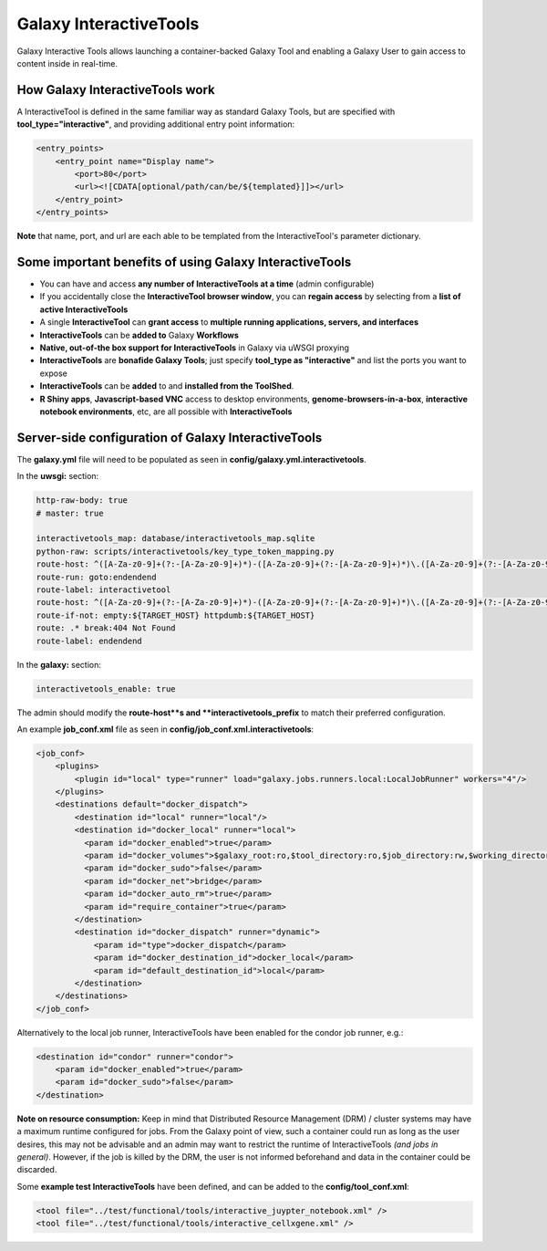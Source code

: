 Galaxy InteractiveTools
=======================

Galaxy Interactive Tools allows launching a container-backed Galaxy Tool
and enabling a Galaxy User to gain access to content inside in real-time.


How Galaxy InteractiveTools work
--------------------------------

A InteractiveTool is defined in the same familiar way as standard Galaxy Tools,
but are specified with **tool_type="interactive"**, and providing additional entry point
information:

.. code-block:: xml

        <entry_points>
            <entry_point name="Display name">
                <port>80</port>
                <url><![CDATA[optional/path/can/be/${templated}]]></url>
            </entry_point>
        </entry_points>

**Note** that name, port, and url are each able to be templated from the InteractiveTool's parameter dictionary.



Some important benefits of using Galaxy InteractiveTools
--------------------------------------------------------

- You can have and access **any number of InteractiveTools at a time** (admin configurable)
- If you accidentally close the **InteractiveTool browser window**, you can **regain access** by selecting from a **list of active InteractiveTools**
- A single **InteractiveTool** can **grant access** to **multiple running applications, servers, and interfaces**
- **InteractiveTools** can be **added to** Galaxy **Workflows**
- **Native, out-of-the box support for InteractiveTools** in Galaxy via uWSGI proxying
- **InteractiveTools** are **bonafide Galaxy Tools**; just specify **tool_type as "interactive"** and list the ports you want to expose
- **InteractiveTools** can be **added** to and **installed from the ToolShed**.
- **R Shiny apps**, **Javascript-based VNC** access to desktop environments, **genome-browsers-in-a-box**, **interactive notebook environments**, etc, are all possible with **InteractiveTools**



Server-side configuration of Galaxy InteractiveTools
----------------------------------------------------

The **galaxy.yml** file will need to be populated as seen in **config/galaxy.yml.interactivetools**.

In the **uwsgi:** section:

.. code-block:: yaml

  http-raw-body: true
  # master: true

  interactivetools_map: database/interactivetools_map.sqlite
  python-raw: scripts/interactivetools/key_type_token_mapping.py
  route-host: ^([A-Za-z0-9]+(?:-[A-Za-z0-9]+)*)-([A-Za-z0-9]+(?:-[A-Za-z0-9]+)*)\.([A-Za-z0-9]+(?:-[A-Za-z0-9]+)*)\.(interactivetool\.localhost:8080)$ goto:interactivetool
  route-run: goto:endendend
  route-label: interactivetool
  route-host: ^([A-Za-z0-9]+(?:-[A-Za-z0-9]+)*)-([A-Za-z0-9]+(?:-[A-Za-z0-9]+)*)\.([A-Za-z0-9]+(?:-[A-Za-z0-9]+)*)\.(interactivetool\.localhost:8080)$ rpcvar:TARGET_HOST rtt_key_type_token_mapper_cached $1 $3 $2 $4 $0 5
  route-if-not: empty:${TARGET_HOST} httpdumb:${TARGET_HOST}
  route: .* break:404 Not Found
  route-label: endendend


In the **galaxy:** section:

.. code-block:: yaml

  interactivetools_enable: true


The admin should modify the **route-host**s and **interactivetools_prefix** to match their preferred configuration.


An example **job_conf.xml** file as seen in **config/job_conf.xml.interactivetools**:

.. code-block:: xml

        <job_conf>
            <plugins>
                <plugin id="local" type="runner" load="galaxy.jobs.runners.local:LocalJobRunner" workers="4"/>
            </plugins>
            <destinations default="docker_dispatch">
                <destination id="local" runner="local"/>
                <destination id="docker_local" runner="local">
                  <param id="docker_enabled">true</param>
                  <param id="docker_volumes">$galaxy_root:ro,$tool_directory:ro,$job_directory:rw,$working_directory:rw,$default_file_path:ro</param>
                  <param id="docker_sudo">false</param>
                  <param id="docker_net">bridge</param>
                  <param id="docker_auto_rm">true</param>
                  <param id="require_container">true</param>
                </destination>
                <destination id="docker_dispatch" runner="dynamic">
                    <param id="type">docker_dispatch</param>
                    <param id="docker_destination_id">docker_local</param>
                    <param id="default_destination_id">local</param>
                </destination>
            </destinations>
        </job_conf> 


Alternatively to the local job runner, InteractiveTools have been enabled for the condor job runner, e.g.:

.. code-block:: xml

        <destination id="condor" runner="condor">
            <param id="docker_enabled">true</param>
            <param id="docker_sudo">false</param>
        </destination>


**Note on resource consumption:** Keep in mind that Distributed Resource Management (DRM) / cluster systems may have a maximum runtime configured for jobs. From the Galaxy point of view, such a container could run as long as the user desires, this may not be advisable and an admin may want to restrict the runtime of InteractiveTools *(and jobs in general)*. However, if the job is killed by the DRM, the user is not informed beforehand and data in the container could be discarded.

Some **example test InteractiveTools** have been defined, and can be added to the **config/tool_conf.xml**:

.. code-block:: xml

        <tool file="../test/functional/tools/interactive_juypter_notebook.xml" />
        <tool file="../test/functional/tools/interactive_cellxgene.xml" />


